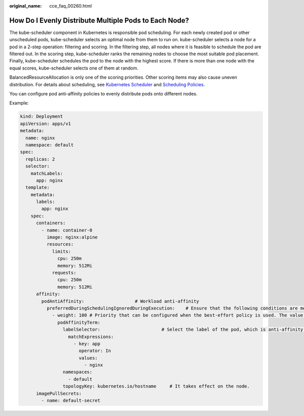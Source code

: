 :original_name: cce_faq_00260.html

.. _cce_faq_00260:

How Do I Evenly Distribute Multiple Pods to Each Node?
======================================================

The kube-scheduler component in Kubernetes is responsible pod scheduling. For each newly created pod or other unscheduled pods, kube-scheduler selects an optimal node from them to run on. kube-scheduler selects a node for a pod in a 2-step operation: filtering and scoring. In the filtering step, all nodes where it is feasible to schedule the pod are filtered out. In the scoring step, kube-scheduler ranks the remaining nodes to choose the most suitable pod placement. Finally, kube-scheduler schedules the pod to the node with the highest score. If there is more than one node with the equal scores, kube-scheduler selects one of them at random.

BalancedResourceAllocation is only one of the scoring priorities. Other scoring items may also cause uneven distribution. For details about scheduling, see `Kubernetes Scheduler <https://kubernetes.io/docs/concepts/scheduling-eviction/kube-scheduler/>`__ and `Scheduling Policies <https://kubernetes.io/docs/reference/scheduling/policies/>`__.

You can configure pod anti-affinity policies to evenly distribute pods onto different nodes.

Example:

.. code-block::

   kind: Deployment
   apiVersion: apps/v1
   metadata:
     name: nginx
     namespace: default
   spec:
     replicas: 2
     selector:
       matchLabels:
         app: nginx
     template:
       metadata:
         labels:
           app: nginx
       spec:
         containers:
           - name: container-0
             image: nginx:alpine
             resources:
               limits:
                 cpu: 250m
                 memory: 512Mi
               requests:
                 cpu: 250m
                 memory: 512Mi
         affinity:
           podAntiAffinity:                   # Workload anti-affinity
             preferredDuringSchedulingIgnoredDuringExecution:    # Ensure that the following conditions are met:
               - weight: 100 # Priority that can be configured when the best-effort policy is used. The value ranges from 1 to 100. A larger value indicates a higher priority.
                 podAffinityTerm:
                   labelSelector:                       # Select the label of the pod, which is anti-affinity with the workload.
                     matchExpressions:
                       - key: app
                         operator: In
                         values:
                           - nginx
                   namespaces:
                     - default
                   topologyKey: kubernetes.io/hostname     # It takes effect on the node.
         imagePullSecrets:
           - name: default-secret
